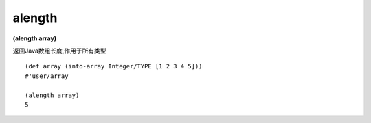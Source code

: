 alength
--------

**(alength array)**

返回Java数组长度,作用于所有类型

::

    (def array (into-array Integer/TYPE [1 2 3 4 5]))
    #'user/array

    (alength array)
    5
